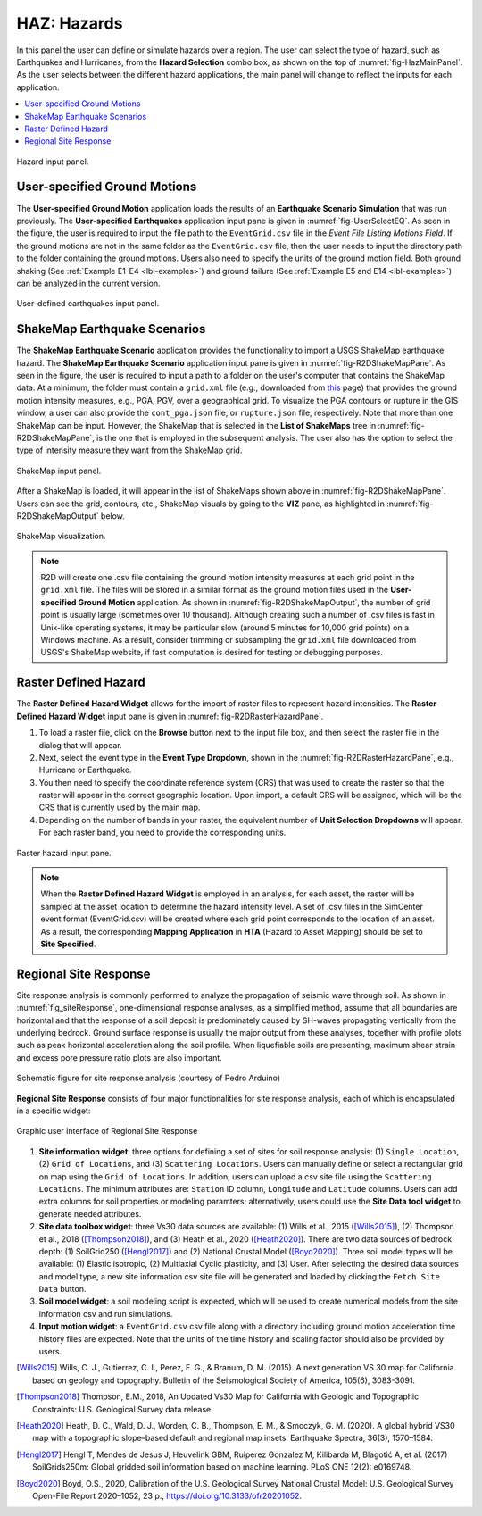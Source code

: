 .. _lblHAZ:

HAZ: Hazards
============

In this panel the user can define or simulate hazards over a region. The user can select the type of hazard, such as Earthquakes and Hurricanes, from the **Hazard Selection** combo box, as shown on the top of :numref:`fig-HazMainPanel`. As the user selects between the different hazard applications, the main panel will change to reflect the inputs for each application.

.. contents::
   :local:

.. _fig-HazMainPanel:

.. figure:: figures/R2DHazMainPanel.png
  :align: center
  :figclass: align-center

  Hazard input panel.

User-specified Ground Motions
-----------------------------

The **User-specified Ground Motion** application loads the results of an **Earthquake Scenario Simulation** that was run previously. The **User-specified Earthquakes** application input pane is given in :numref:`fig-UserSelectEQ`. As seen in the figure, the user is required to input the file path to the ``EventGrid.csv`` file in the `Event File Listing Motions Field`. If the ground motions are not in the same folder as the ``EventGrid.csv`` file, then the user needs to input the directory path to the folder containing the ground motions. Users also need to specify the units of the ground motion field. Both ground shaking (See :ref:`Example E1-E4 <lbl-examples>`) and ground failure (See :ref:`Example E5 and E14 <lbl-examples>`) can be analyzed in the current version.

.. _fig-UserSelectEQ:

.. figure:: figures/R2DUserSelectEQ.png
  :align: center
  :figclass: align-center

  User-defined earthquakes input panel.
  
  

ShakeMap Earthquake Scenarios
-----------------------------

The **ShakeMap Earthquake Scenario** application provides the functionality to import a USGS ShakeMap earthquake hazard. The **ShakeMap Earthquake Scenario** application input pane is given in :numref:`fig-R2DShakeMapPane`. As seen in the figure, the user is required to input a path to a folder on the user's computer that contains the ShakeMap data. At a minimum, the folder must contain a ``grid.xml`` file (e.g., downloaded from `this <https://earthquake.usgs.gov/product/shakemap-scenario/ushaywiredm7.05_se/us/1484100039013/download/grid.xml>`_ page) that provides the ground motion intensity measures, e.g., PGA, PGV, over a geographical grid. To visualize the PGA contours or rupture in the GIS window, a user can also provide the ``cont_pga.json`` file, or ``rupture.json`` file, respectively. Note that more than one ShakeMap can be input. However, the ShakeMap that is selected in the **List of ShakeMaps** tree in :numref:`fig-R2DShakeMapPane`, is the one that is employed in the subsequent analysis. The user also has the option to select the type of intensity measure they want from the ShakeMap grid. 

.. _fig-R2DShakeMapPane:

.. figure:: figures/R2DShakeMapPane.png
  :align: center
  :figclass: align-center

  ShakeMap input panel.
  
After a ShakeMap is loaded, it will appear in the list of ShakeMaps shown above in :numref:`fig-R2DShakeMapPane`. Users can see the grid, contours, etc., ShakeMap visuals by going to the **VIZ** pane, as highlighted in :numref:`fig-R2DShakeMapOutput` below. 
  
.. _fig-R2DShakeMapOutput:

.. figure:: figures/R2DShakeMapOutput.png
  :align: center
  :figclass: align-center

  ShakeMap visualization.
.. note:: 
   R2D will create one .csv file containing the ground motion intensity measures at each grid point in the ``grid.xml`` file. The files will be stored in a similar format as the ground motion files used in the **User-specified Ground Motion** application. As shown in :numref:`fig-R2DShakeMapOutput`, the number of grid point is usually large (sometimes over 10 thousand). Although creating such a number of .csv files is fast in Unix-like operating systems, it may be particular slow (around 5 minutes for 10,000 grid points) on a Windows machine. As a result, consider trimming or subsampling the ``grid.xml`` file downloaded from USGS's ShakeMap website, if fast computation is desired for testing or debugging purposes.

   
  
Raster Defined Hazard
---------------------
   
The **Raster Defined Hazard Widget** allows for the import of raster files to represent hazard intensities. The **Raster Defined Hazard Widget** input pane is given in :numref:`fig-R2DRasterHazardPane`. 

#. To load a raster file, click on the **Browse** button next to the input file box, and then select the raster file in the dialog that will appear. 
#. Next, select the event type in the **Event Type Dropdown**, shown in the :numref:`fig-R2DRasterHazardPane`, e.g., Hurricane or Earthquake. 
#. You then need to specify the coordinate reference system (CRS) that was used to create the raster so that the raster will appear in the correct geographic location. Upon import, a default CRS will be assigned, which will be the CRS that is currently used by the main map.
#. Depending on the number of bands in your raster, the equivalent number of **Unit Selection Dropdowns** will appear. For each raster band, you need to provide the corresponding units. 

.. _fig-R2DRasterHazardPane:

.. figure:: figures/R2DRasterHazardPane.png
  :align: center
  :figclass: align-center

  Raster hazard input pane.
  
.. note:: When the **Raster Defined Hazard Widget** is employed in an analysis, for each asset, the raster will be sampled at the asset location to determine the hazard intensity level. A set of .csv files in the SimCenter event format (EventGrid.csv) will be created where each grid point corresponds to the location of an asset. As a result, the corresponding **Mapping Application** in **HTA** (Hazard to Asset Mapping) should be set to **Site Specified**. 


Regional Site Response
--------------------------

Site response analysis is commonly performed to analyze the propagation of seismic wave through soil. As shown in :numref:`fig_siteResponse`, 
one-dimensional response analyses, as a simplified method, assume that all boundaries are horizontal and that the response of a soil deposit is
predominately caused by SH-waves propagating vertically from the underlying bedrock. Ground surface response is usually the major output from
these analyses, together with profile plots such as peak horizontal acceleration along the soil profile. When liquefiable soils are presenting,
maximum shear strain and excess pore pressure ratio plots are also important.

.. _fig_siteResponse:
.. figure:: figures/siteResponse.png
   :align: center
   :figclass: align-center

   Schematic figure for site response analysis (courtesy of Pedro Arduino)

**Regional Site Response** consists of four major functionalities for site response analysis, each of which is encapsulated in a specific widget:

.. _fig_siteResponsePane:
.. figure:: figures/R2DSiteResponsePane.png
   :align: center
   :figclass: align-center

   Graphic user interface of Regional Site Response

#. **Site information widget**: three options for defining a set of sites for soil response analysis: (1) ``Single Location``, (2) ``Grid of Locations``, and (3) ``Scattering Locations``.
   Users can manually define or select a rectangular grid on map using the ``Grid of Locations``.
   In addition, users can upload a csv site file using the ``Scattering Locations``. 
   The minimum attributes are: ``Station`` ID column, ``Longitude`` and ``Latitude`` columns.
   Users can add extra columns for soil properties or modeling paramters; alternatively, users could use the **Site Data tool widget**
   to generate needed attributes.
#. **Site data toolbox widget**: three Vs30 data sources are available: (1) Wills et al., 2015 ([Wills2015]_), (2) Thompson et al., 2018 ([Thompson2018]_), and (3) Heath et al., 2020 ([Heath2020]_). 
   There are two data sources of bedrock depth: (1) SoilGrid250 ([Hengl2017]_) and (2) National Crustal Model ([Boyd2020]_). Three soil model types will be available: (1) Elastic isotropic, (2) Multiaxial Cyclic plasticity, and (3) User.
   After selecting the desired data sources and model type, a new site information csv site file will be generated and loaded by clicking the ``Fetch Site Data`` button.
#. **Soil model widget**: a soil modeling script is expected, which will be used to create numerical models from the site information csv and run simulations.
#. **Input motion widget**: a ``EventGrid.csv`` csv file along with a directory including ground motion acceleration time history files are expected.  
   Note that the units of the time history and scaling factor should also be provided by users.

.. [Wills2015]
   Wills, C. J., Gutierrez, C. I., Perez, F. G., & Branum, D. M. (2015). A next generation VS 30 map for California based on geology and topography. Bulletin of the Seismological Society of America, 105(6), 3083-3091.

.. [Thompson2018]
   Thompson, E.M., 2018, An Updated Vs30 Map for California with Geologic and Topographic Constraints: U.S. Geological Survey data release.

.. [Heath2020]
   Heath, D. C., Wald, D. J., Worden, C. B., Thompson, E. M., & Smoczyk, G. M. (2020). A global hybrid VS30 map with a topographic slope–based default and regional map insets. Earthquake Spectra, 36(3), 1570–1584.

.. [Hengl2017]
   Hengl T, Mendes de Jesus J, Heuvelink GBM, Ruiperez Gonzalez M, Kilibarda M, Blagotić A, et al. (2017) SoilGrids250m: Global gridded soil information based on machine learning. PLoS ONE 12(2): e0169748.

.. [Boyd2020]
   Boyd, O.S., 2020, Calibration of the U.S. Geological Survey National Crustal Model: U.S. Geological Survey Open-File Report 2020–1052, 23 p., https://doi.org/10.3133/ofr20201052.

